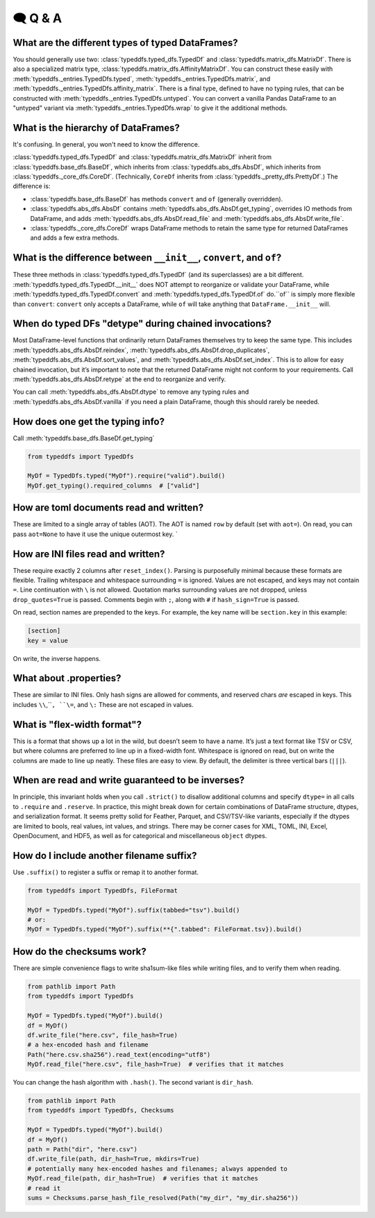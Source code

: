 🗨️ Q & A
====================================

What are the different types of typed DataFrames?
#####################################################################
You should generally use two: :class:`typeddfs.typed_dfs.TypedDf`
and :class:`typeddfs.matrix_dfs.MatrixDf`.
There is also a specialized matrix type, :class:`typeddfs.matrix_dfs.AffinityMatrixDf`.
You can construct these easily with :meth:`typeddfs._entries.TypedDfs.typed`,
:meth:`typeddfs._entries.TypedDfs.matrix`, and :meth:`typeddfs._entries.TypedDfs.affinity_matrix`.
There is a final type, defined to have no typing rules, that can be constructed with
:meth:`typeddfs._entries.TypedDfs.untyped`. You can convert a vanilla Pandas DataFrame to an "untyped"
variant via :meth:`typeddfs._entries.TypedDfs.wrap` to give it the additional methods.

.. code-block:: python
    from typeddfs import TypedDfs

    MyDf = TypedDfs.typed("MyDf").build()


What is the hierarchy of DataFrames?
#####################################################################

It's confusing. In general, you won't need to know the difference.

:class:`typeddfs.typed_dfs.TypedDf`
and :class:`typeddfs.matrix_dfs.MatrixDf` inherit
from :class:`typeddfs.base_dfs.BaseDf`, which inherits from :class:`typeddfs.abs_dfs.AbsDf`,
which inherits from :class:`typeddfs._core_dfs.CoreDf`.
(Technically, ``CoreDf`` inherits from :class:`typeddfs._pretty_dfs.PrettyDf`.)
The difference is:

* :class:`typeddfs.base_dfs.BaseDf` has methods ``convert`` and ``of`` (generally overridden).
* :class:`typeddfs.abs_dfs.AbsDf` contains :meth:`typeddfs.abs_dfs.AbsDf.get_typing`,
  overrides IO methods from DataFrame,
  and adds :meth:`typeddfs.abs_dfs.AbsDf.read_file` and :meth:`typeddfs.abs_dfs.AbsDf.write_file`.
* :class:`typeddfs._core_dfs.CoreDf` wraps DataFrame methods to retain the same type for returned
  DataFrames and adds a few extra methods.


What is the difference between ``__init__``, ``convert``, and ``of``?
#####################################################################

These three methods in :class:`typeddfs.typed_dfs.TypedDf` (and its superclasses) are a bit different.
:meth:`typeddfs.typed_dfs.TypedDf.__init__` does NOT attempt to reorganize or validate your DataFrame,
while :meth:`typeddfs.typed_dfs.TypedDf.convert` and :meth:`typeddfs.typed_dfs.TypedDf.of` do.``of``
is simply more flexible than ``convert``: ``convert`` only accepts a DataFrame,
while ``of`` will take anything that ``DataFrame.__init__`` will.


When do typed DFs "detype" during chained invocations?
#####################################################################

Most DataFrame-level functions that ordinarily return DataFrames themselves
try to keep the same type.
This includes :meth:`typeddfs.abs_dfs.AbsDf.reindex`,
:meth:`typeddfs.abs_dfs.AbsDf.drop_duplicates`,
:meth:`typeddfs.abs_dfs.AbsDf.sort_values`,
and :meth:`typeddfs.abs_dfs.AbsDf.set_index`.
This is to allow for easy chained invocation, but it’s important to note
that the returned DataFrame might not conform to your requirements.
Call :meth:`typeddfs.abs_dfs.AbsDf.retype` at the end to reorganize and verify.

.. code-block:: python
    from typeddfs import TypedDfs

    MyDf = TypedDfs.typed("MyDf").require("valid").build()
    my_df = MyDf.read_csv("x.csv")
    my_df_2 = my_df.drop_duplicates().rename_cols(valid="ok")
    print(type(my_df_2))  # type(MyDf)
    # but this fails!
    my_df_3 = my_df.drop_duplicates().rename_cols(valid="ok").retype()
    # MissingColumnError "valid"

You can call :meth:`typeddfs.abs_dfs.AbsDf.dtype` to remove any typing rules
and :meth:`typeddfs.abs_dfs.AbsDf.vanilla` if you need a plain DataFrame,
though this should rarely be needed.


How does one get the typing info?
#####################################################################

Call :meth:`typeddfs.base_dfs.BaseDf.get_typing`

.. code-block:: python

    from typeddfs import TypedDfs

    MyDf = TypedDfs.typed("MyDf").require("valid").build()
    MyDf.get_typing().required_columns  # ["valid"]


How are toml documents read and written?
#####################################################################

These are limited to a single array of tables (AOT).
The AOT is named ``row`` by default (set with ``aot=``).
On read, you can pass ``aot=None`` to have it use the unique outermost key.
`

How are INI files read and written?
#####################################################################

These require exactly 2 columns after ``reset_index()``.
Parsing is purposefully minimal because these formats are flexible.
Trailing whitespace and whitespace surrounding ``=`` is ignored.
Values are not escaped, and keys may not contain ``=``.
Line continuation with ``\`` is not allowed.
Quotation marks surrounding values are not dropped,
unless ``drop_quotes=True`` is passed.
Comments begin with ``;``, along with ``#`` if ``hash_sign=True`` is passed.

On read, section names are prepended to the keys.
For example, the key name will be ``section.key`` in this example:

.. code-block:: ini

    [section]
    key = value

On write, the inverse happens.


What about .properties?
#####################################################################

These are similar to INI files.
Only hash signs are allowed for comments, and reserved chars
*are* escaped in keys.
This includes ``\\``,``\ ``, ``\=``, and ``\:`` These are not escaped in values.

What is "flex-width format"?
#####################################################################

This is a format that shows up a lot in the wild, but doesn’t seem to have a name.
It’s just a text format like TSV or CSV, but where columns are preferred to line up
in a fixed-width font. Whitespace is ignored on read, but on write the columns are made
to line up neatly. These files are easy to view.
By default, the delimiter is three vertical bars (``|||``).

When are read and write guaranteed to be inverses?
#####################################################################

In principle, this invariant holds when you call ``.strict()`` to disallow
additional columns and specify ``dtype=`` in all calls to ``.require`` and ``.reserve``.
In practice, this might break down for certain combinations of
DataFrame structure, dtypes, and serialization format.
It seems pretty solid for Feather, Parquet, and CSV/TSV-like variants,
especially if the dtypes are limited to bools, real values, int values, and strings.
There may be corner cases for XML, TOML, INI, Excel, OpenDocument, and HDF5,
as well as for categorical and miscellaneous ``object`` dtypes.

How do I include another filename suffix?
#####################################################################

Use ``.suffix()`` to register a suffix or remap it to another format.

.. code-block:: python

    from typeddfs import TypedDfs, FileFormat

    MyDf = TypedDfs.typed("MyDf").suffix(tabbed="tsv").build()
    # or:
    MyDf = TypedDfs.typed("MyDf").suffix(**{".tabbed": FileFormat.tsv}).build()


How do the checksums work?
#####################################################################

There are simple convenience flags to write sha1sum-like files while
writing files, and to verify them when reading.


.. code-block:: python

    from pathlib import Path
    from typeddfs import TypedDfs

    MyDf = TypedDfs.typed("MyDf").build()
    df = MyDf()
    df.write_file("here.csv", file_hash=True)
    # a hex-encoded hash and filename
    Path("here.csv.sha256").read_text(encoding="utf8")
    MyDf.read_file("here.csv", file_hash=True)  # verifies that it matches


You can change the hash algorithm with ``.hash()``.
The second variant is ``dir_hash``.

.. code-block:: python

    from pathlib import Path
    from typeddfs import TypedDfs, Checksums

    MyDf = TypedDfs.typed("MyDf").build()
    df = MyDf()
    path = Path("dir", "here.csv")
    df.write_file(path, dir_hash=True, mkdirs=True)
    # potentially many hex-encoded hashes and filenames; always appended to
    MyDf.read_file(path, dir_hash=True)  # verifies that it matches
    # read it
    sums = Checksums.parse_hash_file_resolved(Path("my_dir", "my_dir.sha256"))
